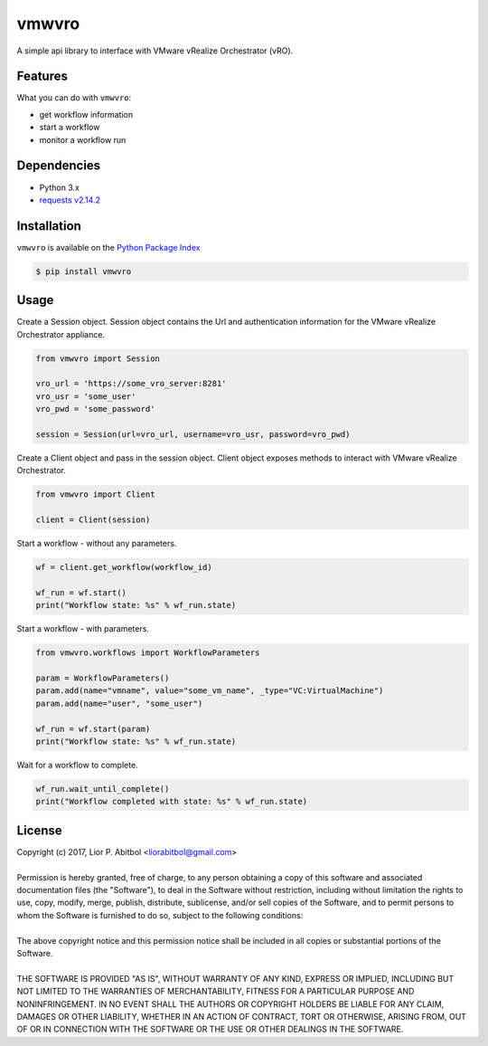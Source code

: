 vmwvro
======

A simple api library to interface with VMware vRealize Orchestrator (vRO).

Features
--------

What you can do with ``vmwvro``:

* get workflow information
* start a workflow
* monitor a workflow run

Dependencies
------------

* Python 3.x
* `requests v2.14.2 <http://docs.python-requests.org/en/master/>`_

Installation
------------

``vmwvro`` is available on the
`Python Package Index <http://pypi.python.org/pypi/vmwvro/>`_

.. code-block:: python

    $ pip install vmwvro

Usage
-----

Create a Session object. Session object contains the Url and authentication information for the VMware vRealize Orchestrator appliance.

.. code-block:: python

    from vmwvro import Session

    vro_url = 'https://some_vro_server:8281'
    vro_usr = 'some_user'
    vro_pwd = 'some_password'

    session = Session(url=vro_url, username=vro_usr, password=vro_pwd)

Create a Client object and pass in the session object. Client object exposes methods to interact with VMware vRealize Orchestrator.

.. code-block:: python

    from vmwvro import Client

    client = Client(session)

Start a workflow - without any parameters.

.. code-block:: python

    wf = client.get_workflow(workflow_id)

    wf_run = wf.start()
    print("Workflow state: %s" % wf_run.state)

Start a workflow - with parameters.

.. code-block:: python

    from vmwvro.workflows import WorkflowParameters

    param = WorkflowParameters()
    param.add(name="vmname", value="some_vm_name", _type="VC:VirtualMachine")
    param.add(name="user", "some_user")

    wf_run = wf.start(param)
    print("Workflow state: %s" % wf_run.state)

Wait for a workflow to complete.

.. code-block:: python

    wf_run.wait_until_complete()
    print("Workflow completed with state: %s" % wf_run.state)

License
-------

| Copyright (c) 2017, Lior P. Abitbol <liorabitbol@gmail.com>
|
| Permission is hereby granted, free of charge, to any person obtaining a copy of this software and associated documentation files (the "Software"), to deal in the Software without restriction, including without limitation the rights to use, copy, modify, merge, publish, distribute, sublicense, and/or sell copies of the Software, and to permit persons to whom the Software is furnished to do so, subject to the following conditions:
|
| The above copyright notice and this permission notice shall be included in all copies or substantial portions of the Software.
|
| THE SOFTWARE IS PROVIDED "AS IS", WITHOUT WARRANTY OF ANY KIND, EXPRESS OR IMPLIED, INCLUDING BUT NOT LIMITED TO THE WARRANTIES OF MERCHANTABILITY, FITNESS FOR A PARTICULAR PURPOSE AND NONINFRINGEMENT. IN NO EVENT SHALL THE AUTHORS OR COPYRIGHT HOLDERS BE LIABLE FOR ANY CLAIM, DAMAGES OR OTHER LIABILITY, WHETHER IN AN ACTION OF CONTRACT, TORT OR OTHERWISE, ARISING FROM, OUT OF OR IN CONNECTION WITH THE SOFTWARE OR THE USE OR OTHER DEALINGS IN THE SOFTWARE.
